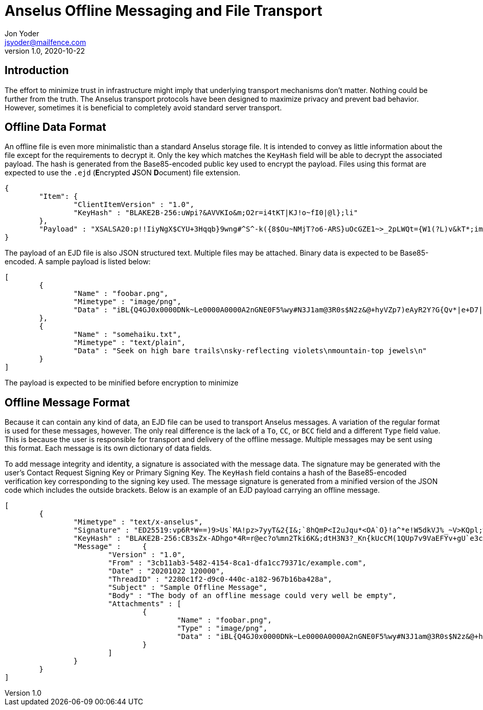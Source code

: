 = Anselus Offline Messaging and File Transport
Jon Yoder <jsyoder@mailfence.com>
v1.0, 2020-10-22

== Introduction

The effort to minimize trust in infrastructure might imply that underlying transport mechanisms don’t matter. Nothing could be further from the truth. The Anselus transport protocols have been designed to maximize privacy and prevent bad behavior. However, sometimes it is beneficial to completely avoid standard server transport.

== Offline Data Format

An offline file is even more minimalistic than a standard Anselus storage file. It is intended to convey as little information about the file except for the requirements to decrypt it. Only the key which matches the `KeyHash` field will be able to decrypt the associated payload. The hash is generated from the Base85-encoded public key used to encrypt the payload. Files using this format are expected to use the `.ejd` (**E**ncrypted **J**SON **D**ocument) file extension.


[source,json]
----
{
	"Item": {
		"ClientItemVersion" : "1.0",
		"KeyHash" : "BLAKE2B-256:uWpi?&AVVKIo&m;O2r=i4tKT|KJ!o~fI0|@l};li"
	},
	"Payload" : "XSALSA20:p!!IiyNgX$CYU+3Hqqb}9wng#^S^-k({8$Ou~NMjT?o6-ARS}uOcGZE1~>_2pLWQt={W1(?L)v&kT*;img18NVf|blhL*_lo-)Th@gQ`vkGy<4MS+M*`A5fI!=U+J;!l1(uhtuR_F>4);OpvDmSITh+|pDcN&i)61Y^n+SLO25gZ>4g&Au3adOrg}+kO%c#E@Db%jpN0rh}$e9Bk;7"
}
----

The payload of an EJD file is also JSON structured text. Multiple files may be attached. Binary data is expected to be Base85-encoded. A sample payload is listed below:

[source,json]
----
[
	{
		"Name" : "foobar.png",
		"Mimetype" : "image/png",
		"Data" : "iBL{Q4GJ0x0000DNk~Le0000A0000A2nGNE0F5%wy#N3J1am@3R0s$N2z&@+hyVZp7)eAyR2Y?G{Qv*|e+D7|6ETWL6;e+j0BM>85Q>cpXaE2J07*qoM6N<$f&"
	},
	{
		"Name" : "somehaiku.txt",
		"Mimetype" : "text/plain",
		"Data" : "Seek on high bare trails\nsky-reflecting violets\nmountain-top jewels\n"
	}
]
----

The payload is expected to be minified before encryption to minimize 

== Offline Message Format

Because it can contain any kind of data, an EJD file can be used to transport Anselus messages. A variation of the regular format is used for these messages, however. The only real difference is the lack of a `To`, `CC`, or `BCC` field and a different `Type` field value. This is because the user is responsible for transport and delivery of the offline message. Multiple messages may be sent using this format. Each message is its own dictionary of data fields.

To add message integrity and identity, a signature is associated with the message data. The signature may be generated with the user's Contact Request Signing Key or Primary Signing Key. The `KeyHash` field contains a hash of the Base85-encoded verification key corresponding to the signing key used. The message signature is generated from a minified version of the JSON code which includes the outside brackets. Below is an example of an EJD payload carrying an offline message.

[source,json]
----
[
	{
		"Mimetype" : "text/x-anselus",
		"Signature" : "ED25519:vp6R*W==)9>Us`MA!pz>7yyT&2{I&;`8hQmP<I2uJqu*<OA`O}!a^*e!W5dkVJ%_~V>KQpl;wN+#kXe)",
		"KeyHash" : "BLAKE2B-256:CB3sZx-ADhgo*4R=r@ec?o%mn2Tki6K&;dtH3N3?_Kn{kUcCM(1QUp7v9VaEFYv+gU`e3cMVli4k)`7l",
		"Message" :	{
			"Version" : "1.0",
			"From" : "3cb11ab3-5482-4154-8ca1-dfa1cc79371c/example.com",
			"Date" : "20201022 120000",
			"ThreadID" : "2280c1f2-d9c0-440c-a182-967b16ba428a",
			"Subject" : "Sample Offline Message",
			"Body" : "The body of an offline message could very well be empty",
			"Attachments" : [
				{
					"Name" : "foobar.png",
					"Type" : "image/png",
					"Data" : "iBL{Q4GJ0x0000DNk~Le0000A0000A2nGNE0F5%wy#N3J1am@3R0s$N2z&@+hyVZp7)eAyR2Y?G{Qv*|e+D7|6ETWL6;e+j0BM>85Q>cpXaE2J07*qoM6N<$f&"
				}
			]
		}
	}
]
----

